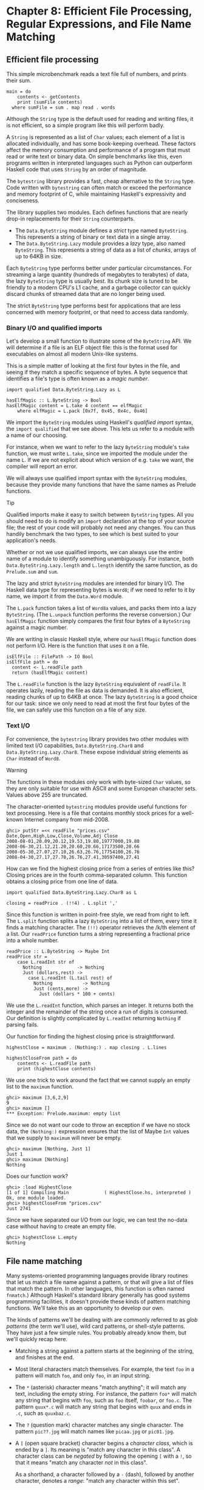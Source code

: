 * Chapter 8: Efficient File Processing, Regular Expressions, and File Name Matching

** Efficient file processing

This simple microbenchmark reads a text file full of numbers, and
prints their sum.

#+CAPTION: SumFile.hs
#+BEGIN_EXAMPLE
main = do
    contents <- getContents
    print (sumFile contents)
  where sumFile = sum . map read . words
#+END_EXAMPLE

Although the ~String~ type is the default used for reading and
writing files, it is not efficient, so a simple program like this
will perform badly.

A ~String~ is represented as a list of ~Char~ values; each element
of a list is allocated individually, and has some book-keeping
overhead. These factors affect the memory consumption and
performance of a program that must read or write text or binary
data. On simple benchmarks like this, even programs written in
interpreted languages such as Python can outperform Haskell code
that uses ~String~ by an order of magnitude.

The ~bytestring~ library provides a fast, cheap alternative to the
~String~ type. Code written with ~bytestring~ can often match or
exceed the performance and memory footprint of C, while
maintaining Haskell's expressivity and conciseness.

The library supplies two modules. Each defines functions that are
nearly drop-in replacements for their ~String~ counterparts.

- The ~Data.ByteString~ module defines a /strict/ type named
  ~ByteString~. This represents a string of binary or text data in
  a single array.
- The ~Data.ByteString.Lazy~ module provides a /lazy/ type, also
  named ~ByteString~. This represents a string of data as a list
  of /chunks/, arrays of up to 64KB in size.

Each ~ByteString~ type performs better under particular
circumstances. For streaming a large quantity (hundreds of
megabytes to terabytes) of data, the lazy ~ByteString~ type is
usually best. Its chunk size is tuned to be friendly to a modern
CPU's L1 cache, and a garbage collector can quickly discard chunks
of streamed data that are no longer being used.

The strict ~ByteString~ type performs best for applications that
are less concerned with memory footprint, or that need to access
data randomly.

*** Binary I/O and qualified imports

Let's develop a small function to illustrate some of the
~ByteString~ API. We will determine if a file is an ELF object
file: this is the format used for executables on almost all modern
Unix-like systems.

This is a simple matter of looking at the first four bytes in the
file, and seeing if they match a specific sequence of bytes. A
byte sequence that identifies a file's type is often known as a
/magic number/.

#+CAPTION: ElfMagic.hs
#+BEGIN_EXAMPLE
import qualified Data.ByteString.Lazy as L

hasElfMagic :: L.ByteString -> Bool
hasElfMagic content = L.take 4 content == elfMagic
    where elfMagic = L.pack [0x7f, 0x45, 0x4c, 0x46]
#+END_EXAMPLE

We import the ~ByteString~ modules using Haskell's /qualified
import/ syntax, the ~import qualified~ that we see above. This
lets us refer to a module with a name of our choosing.

For instance, when we want to refer to the lazy ~ByteString~
module's ~take~ function, we must write ~L.take~, since we
imported the module under the name ~L~. If we are not explicit
about which version of e.g. ~take~ we want, the compiler will
report an error.

We will always use qualified import syntax with the ~ByteString~
modules, because they provide many functions that have the same
names as Prelude functions.

#+BEGIN_TIP
Tip

Qualified imports make it easy to switch between ~ByteString~
types. All you should need to do is modify an ~import~ declaration
at the top of your source file; the rest of your code will
probably not need any changes. You can thus handily benchmark the
two types, to see which is best suited to your application's
needs.
#+END_TIP

Whether or not we use qualified imports, we can always use the
entire name of a module to identify something unambiguously. For
instance, both ~Data.ByteString.Lazy.length~ and ~L.length~
identify the same function, as do ~Prelude.sum~ and ~sum~.

The lazy and strict ~ByteString~ modules are intended for binary
I/O. The Haskell data type for representing bytes is ~Word8~; if
we need to refer to it by name, we import it from the ~Data.Word~
module.

The ~L.pack~ function takes a list of ~Word8a~ values, and packs
them into a lazy ~ByteString~. (The ~L.unpack~ function performs
the reverse conversion.) Our ~hasElfMagic~ function simply
compares the first four bytes of a ~ByteString~ against a magic
number.

We are writing in classic Haskell style, where our ~hasElfMagic~
function does not perform I/O. Here is the function that uses it
on a file.

#+CAPTION: ElfMagic.hs
#+BEGIN_EXAMPLE
isElfFile :: FilePath -> IO Bool
isElfFile path = do
  content <- L.readFile path
  return (hasElfMagic content)
#+END_EXAMPLE

The ~L.readFile~ function is the lazy ~ByteString~ equivalent of
~readFile~. It operates lazily, reading the file as data is
demanded. It is also efficient, reading chunks of up to 64KB at
once. The lazy ~ByteString~ is a good choice for our task: since
we only need to read at most the first four bytes of the file, we
can safely use this function on a file of any size.

*** Text I/O

For convenience, the ~bytestring~ library provides two other
modules with limited text I/O capabilities,
~Data.ByteString.Char8~ and ~Data.ByteString.Lazy.Char8~. These
expose individual string elements as ~Char~ instead of ~Word8~.

#+BEGIN_WARNING
Warning

The functions in these modules only work with byte-sized ~Char~
values, so they are only suitable for use with ASCII and some
European character sets. Values above 255 are truncated.
#+END_WARNING

The character-oriented ~bytestring~ modules provide useful
functions for text processing. Here is a file that contains
monthly stock prices for a well-known Internet company from
mid-2008.

#+BEGIN_SRC screen
ghci> putStr =<< readFile "prices.csv"
Date,Open,High,Low,Close,Volume,Adj Close
2008-08-01,20.09,20.12,19.53,19.80,19777000,19.80
2008-06-30,21.12,21.20,20.60,20.66,17173500,20.66
2008-05-30,27.07,27.10,26.63,26.76,17754100,26.76
2008-04-30,27.17,27.78,26.76,27.41,30597400,27.41
#+END_SRC

How can we find the highest closing price from a series of entries
like this? Closing prices are in the fourth comma-separated
column. This function obtains a closing price from one line of
data.

#+CAPTION: HighestClose.hs
#+BEGIN_EXAMPLE
import qualified Data.ByteString.Lazy.Char8 as L

closing = readPrice . (!!4) . L.split ','
#+END_EXAMPLE

Since this function is written in point-free style, we read from
right to left. The ~L.split~ function splits a lazy ~ByteString~
into a list of them, every time it finds a matching character. The
~(!!)~ operator retrieves the /k/th element of a list. Our
~readPrice~ function turns a string representing a fractional
price into a whole number.

#+CAPTION: HighestClose.hs
#+BEGIN_EXAMPLE
readPrice :: L.ByteString -> Maybe Int
readPrice str =
    case L.readInt str of
      Nothing             -> Nothing
      Just (dollars,rest) ->
        case L.readInt (L.tail rest) of
          Nothing           -> Nothing
          Just (cents,more) ->
            Just (dollars * 100 + cents)
#+END_EXAMPLE

We use the ~L.readInt~ function, which parses an integer. It
returns both the integer and the remainder of the string once a
run of digits is consumed. Our definition is slightly complicated
by ~L.readInt~ returning ~Nothing~ if parsing fails.

Our function for finding the highest closing price is
straightforward.

#+CAPTION: HighestClose.hs
#+BEGIN_EXAMPLE
highestClose = maximum . (Nothing:) . map closing . L.lines

highestCloseFrom path = do
    contents <- L.readFile path
    print (highestClose contents)
#+END_EXAMPLE

We use one trick to work around the fact that we cannot supply an
empty list to the ~maximum~ function.

#+BEGIN_SRC screen
ghci> maximum [3,6,2,9]
9
ghci> maximum []
*** Exception: Prelude.maximum: empty list
#+END_SRC

Since we do not want our code to throw an exception if we have no
stock data, the ~(Nothing:)~ expression ensures that the list of
Maybe ~Int~ values that we supply to ~maximum~ will never be
empty.

#+BEGIN_SRC screen
ghci> maximum [Nothing, Just 1]
Just 1
ghci> maximum [Nothing]
Nothing
#+END_SRC

Does our function work?

#+BEGIN_SRC screen
ghci> :load HighestClose
[1 of 1] Compiling Main             ( HighestClose.hs, interpreted )
Ok, one module loaded.
ghci> highestCloseFrom "prices.csv"
Just 2741
#+END_SRC

Since we have separated our I/O from our logic, we can test the
no-data case without having to create an empty file.

#+BEGIN_SRC screen
ghci> highestClose L.empty
Nothing
#+END_SRC

** File name matching

Many systems-oriented programming languages provide library
routines that let us match a file name against a pattern, or that
will give a list of files that match the pattern. In other
languages, this function is often named ~fnmatch~.) Although
Haskell's standard library generally has good systems programming
facilities, it doesn't provide these kinds of pattern matching
functions. We'll take this as an opportunity to develop our own.

The kinds of patterns we'll be dealing with are commonly referred
to as /glob patterns/ (the term we'll use), wild card patterns, or
shell-style patterns. They have just a few simple rules. You
probably already know them, but we'll quickly recap here.

- Matching a string against a pattern starts at the beginning of
  the string, and finishes at the end.
- Most literal characters match themselves. For example, the text
  ~foo~ in a pattern will match ~foo~, and only ~foo~, in an input
  string.
- The ~*~ (asterisk) character means "match anything"; it will
  match any text, including the empty string. For instance, the
  pattern ~foo*~ will match any string that begins with ~foo~,
  such as ~foo~ itself, ~foobar~, or ~foo.c~. The pattern
  ~quux*.c~ will match any string that begins with ~quux~ and ends
  in ~.c~, such as ~quuxbaz.c~.
- The ~?~ (question mark) character matches any single character.
  The pattern ~pic??.jpg~ will match names like ~picaa.jpg~ or
  ~pic01.jpg~.
- A ~[~ (open square bracket) character begins a /character
  class/, which is ended by a ~]~. Its meaning is "match any
  character in this class". A character class can be /negated/ by
  following the opening ~[~ with a ~!~, so that it means "match
  any character /not/ in this class".

  As a shorthand, a character followed by a ~-~ (dash), followed
  by another character, denotes a /range/: "match any character
  within this set".

  Character classes have an added subtlety; they can't be empty.
  The first character after the opening ~[~ or ~[!~ is part of the
  class, so we can write a class containing the ~]~ character as
  ~[]aeiou]~. The pattern ~pic[0-9].[pP][nN][gG]~ will match a
  name consisting of the string ~pic~, followed by a single digit,
  followed by any capitalization of the strig ~.png~.

While Haskell doesn't provide a way to match glob patterns among
its standard libraries, it provides a good regular expression
matching library. Glob patterns are nothing more than cut-down
regular expressions with slightly different syntax. It's easy to
convert glob patterns into regular expressions, but to do so, we
must first understand how to use regular expressions in Haskell.

** Regular expressions in Haskell

In this section, we will be assume that you are already familiar
with regular expressions by way of some other language, such as
Python, Perl, or Java[fn:1].

For brevity, we will abbreviate "regular expression" as /regexp/
from here on.

Rather than introduce regexps as something new, we will focus on
what's different about regexp handling in Haskell, compared to
other languages. Haskell's regular expression matching libraries
are a lot more expressive than those of other languages, so
there's plenty to talk about.

To begin our exploration of the regexp libraries, the only module
we'll need to work with is ~Text.Regex.Posix~. As usual, the most
convenient way to explore this module is by interacting with it
via ~ghci~.

*** TODO: Explain how to install regex-posix with Cabal or Stack

#+BEGIN_SRC screen
ghci> :module +Text.Regex.Posix
#+END_SRC

The only function that we're likely to need for normal use is the
regexp matching function, an infix operator named ~(=~)~ (borrowed
from Perl). The first hurdle to overcome is that Haskell's regexp
libraries make heavy use of polymorphism. As a result, the type
signature of the ~(=~)~ operator is difficult to understand, so we
will not explain it here.

The ~=~~ operator uses type classes for both of its arguments, and
also for its return type. The first argument (on the left of the
~=~~) is the text to match; the second (on the right) is the
regular expression to match against. We can pass either a ~String~
or a ~ByteString~ as either argument.

*** The many types of result

The ~=~~ operator is polymorphic in its return type, so the
Haskell compiler needs some way to know what type of result we
would like. In real code, it may be able to infer the right type,
due to the way we subsequently use the result. But such cues are
often lacking when we're exploring with ~ghci~. If we omit a
specific type for the result, we'll get an error from the
interpreter, as it does not have enough information to successfuly
infer the result type.

When ~ghci~ can't infer the ~target~ type, we tell it what we'd
like the type to be. If we want a result of type ~Bool~, we'll get
a pass/fail answer.

#+BEGIN_SRC screen
ghci> "my left foot" =~ "foo" :: Bool
True
ghci> "your right hand" =~ "bar" :: Bool
False
ghci> "your right hand" =~ "(hand|foot)" :: Bool
True
#+END_SRC

In the bowels of the regexp libraries, there's a type class named
~RegexContext~ that describes how a ~target~ type should behave;
the base library defines many instances of this type class for us.
The ~Bool~ type is an instance of this type class, so we get back a
usable result. Another such instance is ~Int~, which gives us a
count of the number of times the regexp matches.

#+BEGIN_SRC screen
ghci> "a star called henry" =~ "planet" :: Int
0
ghci> "honorificabilitudinitatibus" =~ "[aeiou]" :: Int
13
#+END_SRC

If we ask for a ~String~ result, we'll get the first substring
that matches, or an empty string if nothing matches.

#+BEGIN_SRC screen
ghci> "I, B. Ionsonii, uurit a lift'd batch" =~ "(uu|ii)" :: String
"ii"
ghci> "hi ludi, F. Baconis nati, tuiti orbi" =~ "Shakespeare" :: String
""
#+END_SRC

Another valid type of result is ~[String]~, which returns a list
of /all/ matching strings when using with the ~getAllTextMatches~
function.

#+BEGIN_SRC screen
ghci> getAllTextMatches ("I, B. Ionsonii, uurit a lift'd batch" =~ "(uu|ii)") :: [String]
["ii","uu"]
#+END_SRC

#+BEGIN_NOTE
Watch out for ~String~ results

If you want a result that's a plain ~String~, beware. Since ~(=~)~
returns an empty string to signify "no match", this poses an
obvious difficulty if the empty string could also be a valid match
for the regexp. If such a case arises, you should use a different
return type instead, such as ~[String]~.
#+END_NOTE

That's about it for "simple" result types, but we're not by any
means finished. Before we continue, let's use a single pattern for
our remaining examples. We can define this pattern as a variable
in ~ghci~, to save a little typing.

#+BEGIN_SRC screen
ghci> pat = "(foo[a-z]*bar|quux)"
#+END_SRC

We can obtain quite a lot of information about the context in
which a match occurs. If we ask for a ~(String, String, String)~
tuple, we'll get back the text /before/ the first match, the text
/of/ that match, and the text that /follows/ it.

#+BEGIN_SRC screen
ghci> "before foodiebar after" =~ pat :: (String,String,String)
("before ","foodiebar"," after")
#+END_SRC

If the match fails, the entire text is returned as the "before"
element of the tuple, with the other two elements left empty.

#+BEGIN_SRC screen
ghci> "no match here" =~ pat :: (String,String,String)
("no match here","","")
#+END_SRC

Asking for a four-element tuple gives us a fourth element that's
a list of all groups in the pattern that matched.

#+BEGIN_SRC screen
ghci> "before foodiebar after" =~ pat :: (String,String,String,[String])
("before ","foodiebar"," after",["foodiebar"])
#+END_SRC

We can get numeric information about matches, too. A pair of
~Int~s gives us the starting offset of the first match, and its
length. If we ask for a list of these pairs using the
~getAllMatches~ function we'll get this information for all
matches.

#+BEGIN_SRC screen
ghci> "before foodiebar after" =~ pat :: (Int,Int)
(7,9)
ghci> getAllMatches ("i foobarbar a quux" =~ pat) :: [(Int,Int)]
[(2,9),(14,4)]
#+END_SRC

A failed match is represented by the value ~-1~ as the first
element of the tuple (the match offset) if we've asked for a
single tuple, or an empty list if we've asked for a list of
tuples.

#+BEGIN_SRC screen
ghci> "eleemosynary" =~ pat :: (Int,Int)
(-1,0)
ghci> getAllMatches ("mondegreen" =~ pat) :: [(Int,Int)]
[]
#+END_SRC

This is not a comprehensive list of built-in instances of the
~RegexContext~ type class. For a complete list, see the
documentation for the ~Text.Regex.Base.Context~ module.

This ability to make a function polymorphic in its result type is
an unusual feature for a statically typed language.

** More about regular expressions

*** Mixing and matching string types

As we noted earlier, the ~=~~ operator uses type classes for its
argument types and its return type. We can use either ~String~ or
strict ~ByteString~ values for both the regular expression and the
text to match against.

#+BEGIN_SRC screen
ghci> :module +Data.ByteString.Char8
ghci> :type pack "foo"
pack "foo" :: ByteString
#+END_SRC

We can then try using different combinations of ~String~ and
~ByteString~.

#+BEGIN_SRC screen
ghci> pack "foo" =~ "bar" :: Bool
False
ghci> "foo" =~ pack "bar" :: Int
0
ghci> getAllMatches (pack "foo" =~ pack "o") :: [(Int, Int)]
[(1,1),(2,1)]
#+END_SRC

However, we need to be aware that if we want a string value in the
result of a match, the text we're matching against must be the
same type of string. Let's see what this means in practice.

#+BEGIN_SRC screen
ghci> getAllTextMatches (pack "good food" =~ ".ood") :: [ByteString]
["good","food"]
#+END_SRC

In the above example, we've used the ~pack~ to turn a ~String~
into a ~ByteString~. The type checker accepts this because
~ByteString~ appears in the result type. But if we try getting a
~String~ out, that /won't/ work.

#+BEGIN_SRC screen
ghci> getAllTextMatches ("good food" =~ ".ood") :: [ByteString]

<interactive>:1:1: error:
    • No instance for (RegexContext
                         Regex [Char] (AllTextMatches [] ByteString))
        arising from a use of ‘=~’
    • In the first argument of ‘getAllTextMatches’, namely
        ‘("good food" =~ ".ood")’
      In the expression:
          getAllTextMatches ("good food" =~ ".ood") :: [ByteString]
      In an equation for ‘it’:
          it = getAllTextMatches ("good food" =~ ".ood") :: [ByteString]
#+END_SRC

We can easily fix this problem by making the string types of the
left hand side and the result match once again.

#+BEGIN_SRC screen
ghci> getAllTextMatches ("good food" =~ ".ood") :: [String]
["good","food"]
#+END_SRC

This restriction does /not/ apply to the type of the regexp we're
matching against. It can be either a ~String~ or ~ByteString~,
unconstrained by the other types in use.

*** Other things you should know

When you look through Haskell library documentation, you'll see
several regexp-related modules. The modules under
~Text.Regex.Base~ define the common API adhered to by all of the
other regexp modules. It's possible to have multiple
implementations of the regexp API installed at one time. The
module used in this chapter, ~Text.Regex.Posix~, as its name
suggests, provides POSIX regexp semantics.

#+BEGIN_NOTE
Perl and POSIX regular expressions

If you're coming to Haskell from a language like Perl, Python, or
Java, and you've used regular expressions in one of those
languages, you should be aware that the POSIX regexps handled by
the ~Text.Regex.Posix~ module are different in some significant
ways from Perl-style regexps. Here are a few of the more notable
differences.

Perl regexp engines perform left-biased matching when matching
alternatives, whereas POSIX engines choose the greediest match.
What this means is that given a regexp of ~(foo|fo*)~ and a text
string of ~foooooo~, a Perl-style engine will give a match of
~foo~ (the leftmost match), while a POSIX engine will match the
entire string (the greediest match).

POSIX regexps have less uniform syntax than Perl-style regexps.
They also lack a number of capabilities provided by Perl-style
regexps, such as zero-width assertions and control over greedy
matching.
#+END_NOTE

Other Haskell regexp packages are available for download from
Hackage. Some provide better performance than the current POSIX
engine (e.g. ~regex-tdfa~); others provide the Perl-style matching
that most programmers are now familiar with (e.g. ~regex-pcre~).
All follow the standard API that we have covered in this section.

** Translating a glob pattern into a regular expression

Now that we've seen the myriad of ways to match text against
regular expressions, let's turn our attention back to glob
patterns. We want to write a function that will take a glob
pattern and return its representation as a regular expression.
Both glob patterns and regexps are text strings, so the type that
our function ought to have seems clear.

#+CAPTION: GlobRegex.hs
#+BEGIN_EXAMPLE
module GlobRegex
    ( globToRegex
    , matchesGlob
    ) where

import Text.Regex.Posix ((=~))

globToRegex :: String -> String
#+END_EXAMPLE

The regular expression that we generate must be /anchored/, so
that it starts matching from the beginning of a string and
finishes at the end.

#+CAPTION: GlobRegex.hs
#+BEGIN_EXAMPLE
globToRegex cs = '^' : globToRegex' cs ++ "$"
#+END_EXAMPLE

Recall that the ~String~ is just a synonym for ~[Char]~, a list of
~Chars~. The ~:~ operator puts a value (the ~^~ character in this
case) onto the front of a list, where the list is the value
returned by the yet-to-be-seen ~globToRegex'~ function.

#+BEGIN_NOTE
Using a value before defining it

Haskell does not require that a value or function be declared or
defined in a source file before it's used. It's perfectly normal
for a definition to come /after/ the first place it's used. The
Haskell compiler doesn't care about ordering at this level. This
grants us the flexibility to structure our code in the manner that
makes most logical sense to us, rather than follow an order that
makes the compiler writer's life easiest.

Haskell module writers often use this flexibility to put "more
important" code earlier in a source file, relegating "plumbing" to
later. This is exactly how we are presenting the ~globToRegex~
function and its helpers here.
#+END_NOTE

With the regular expression rooted, the ~globToRegex'~ function
will do the bulk of the translation work. We'll use the
convenience of Haskell's pattern matching to enumerate each of the
cases we'll need to cover.

#+CAPTION: GlobRegex.hs
#+BEGIN_EXAMPLE
globToRegex' :: String -> String
globToRegex' "" = ""
globToRegex' ('*':cs) = ".*" ++ globToRegex' cs
globToRegex' ('?':cs) = '.' : globToRegex' cs
globToRegex' ('[':'!':c:cs) = "[^" ++ c : charClass cs
globToRegex' ('[':c:cs)     = '['  :  c : charClass cs
globToRegex' ('[':_)        = error "unterminated character class"
globToRegex' (c:cs)         = escape c ++ globToRegex' cs
#+END_EXAMPLE

Our first clause stipulates that if we hit the end of our glob
pattern (by which time we'll be looking at the empty string), we
return ~$~, the regular expression symbol for "match end-of-line".
Following this is a series of clauses that switch our pattern from
glob syntax to regexp syntax. The last clause passes every other
character through, possibly escaping it first.

The ~escape~ function ensures that the regexp engine will not
interpret certain characters as pieces of regular expression
syntax.

#+CAPTION: GlobRegex.hs
#+BEGIN_EXAMPLE
escape :: Char -> String
escape c | c `elem` regexChars = '\\' : [c]
         | otherwise = [c]
    where regexChars = "\\+()^$.{}]|"
#+END_EXAMPLE

The ~charClass~ helper function only checks that a character class
is correctly terminated. It passes its input through unmodified
until it hits a ~]~, when it hands control back to ~globToRegex'~.

#+CAPTION: GlobRegex.hs
#+BEGIN_EXAMPLE
charClass :: String -> String
charClass (']':cs) = ']' : globToRegex' cs
charClass (c:cs)   = c : charClass cs
charClass []       = error "unterminated character class"

matchesGlob = undefined
#+END_EXAMPLE

Now that we've finished defining ~globToRegex~ and its helpers,
let's load it into ~ghci~ and try it out.

#+BEGIN_SRC screen
ghci> :load GlobRegex.hs
[1 of 1] Compiling GlobRegex        ( GlobRegex.hs, interpreted )
Ok, one module loaded.
#+END_SRC

Sure enough, that looks like a reasonable regexp. Can we use it to
match against a string?

#+BEGIN_SRC screen
ghci> "foo.c" =~ globToRegex "f??.c" :: Bool
True
ghci> "test.c" =~ globToRegex "t[ea]s*" :: Bool
True
ghci> "taste.txt" =~ globToRegex "t[ea]s*" :: Bool
True
#+END_SRC

It works! Now let's play around a little with ~ghci~. We can
create a temporary definition for ~fnmatch~ and try it out.

*** TODO Explain -XFlexibleContexts

#+BEGIN_SRC screen
ghci> :set -XFlexibleContexts
ghci> fnmatch pat name = name =~ globToRegex pat :: Bool
ghci> :type fnmatch
fnmatch
  :: Text.Regex.Base.RegexLike.RegexLike
       Text.Regex.Posix.Wrap.Regex source1 =>
     String -> source1 -> Bool
ghci> fnmatch "d*" "myname"
False
#+END_SRC

The name ~fnmatch~ doesn't really have the "Haskell nature",
though. By far the most common Haskell style is for functions to
have descriptive, "camel cased" names. Camel casing concatenates
words, capitalising all but possibly the first word. For instance,
the words "file name matches" would become the name
~fileNameMatches~. The name "camel case" comes from the "humps"
introduced by the capital letters. In our library, we'll give this
function the name ~matchesGlob~.

#+CAPTION: GlobRegex.hs
#+BEGIN_EXAMPLE
matchesGlob :: FilePath -> String -> Bool
name `matchesGlob` pat = name =~ globToRegex pat
#+END_EXAMPLE

You may have noticed that most of the names that we have used for
variables so far have been short. As a rule of thumb, descriptive
variable names are more useful in longer function definitions, as
they aid readability. For a two-line function, a long variable
name has less value.

*** Exercises

1. Use ~ghci~ to explore what happens if you pass a malformed
   pattern, such as ~[~, to ~globToRegex~. Write a small function
   that calls ~globToRegex~, and pass it a malformed pattern. What
   happens?
2. While filesystems on Unix are usually sensitive to case (e.g.
   "G" vs. "g") in file names, Windows filesystems are not. Add a
   parameter to the ~globToRegex~ and ~matchesGlob~ functions that
   allows control over case sensitive matching.

** An important aside: writing lazy functions

In an imperative language, the ~globToRegex'~ function is one that
we'd usually express as a loop. For example, Python's standard
fnmatch module includes a function named ~translate~ that does
exactly the same job as our ~globToRegex~ function. It's written
as a loop.

If you've been exposed to functional programming through a
language such as Scheme or ML, you've probably had drilled into
your head the notion that "the way to emulate a loop is via tail
recursion".

Looking at the ~globToRegex'~ function, we can see that it is
/not/ tail recursive. To see why, examine its final clause again
(several of its other clauses are structured similarly).

#+CAPTION: GlobRegex.hs
#+BEGIN_EXAMPLE
globToRegex' (c:cs) = escape c ++ globToRegex' cs
#+END_EXAMPLE

It applies itself recursively, and the result of the recursive
application is used as a parameter to the ~(++)~ function. Since
the recursive application /isn't/ the last thing the function
does, ~globToRegex'~ is not tail recursive.

Why is our definition of this function not tail recursive? The
answer lies with Haskell's non-strict evaluation strategy. Before
we start talking about that, let's quickly talk about why, in a
traditional language, we'd try to avoid this kind of recursive
definition. Here is a simpler definition, of the ~(++)~ operator.
It is recursivem, but not tail recursive.

#+CAPTION: append.hs
#+BEGIN_EXAMPLE
(++) :: [a] -> [a] -> [a]

(x:xs) ++ ys = x : (xs ++ ys)
[]     ++ ys = ys
#+END_EXAMPLE

In a strict language, if we evaluate ~"foo" ++ "bar"~, the entire
list is constructed, then returned. Non-strict evaluation defers
much of the work until it is needed.

If we demand an element of the expression ~"foo" ++ "bar"~, the
first pattern of the function's definition matches, and we return
the expression ~x : (xs ++ ys)~. Because the ~(:)~ constructor is
non-strict, the evaluation of ~xs ++ ys~ can be deferred: we
generate more elements of the result at whatever rate they are
demanded. When we generate more of the result, we will no longer
be using ~x~, so the garbage collector can reclaim it. Since we
generate elements of the result on demand, and do not hold onto
parts that we are done with, the compiler can evaluate our code in
constant space.

** Making use of our pattern matcher

It's all very well to have a function that can match glob
patterns, but we'd like to be able to put this to practical use.
On Unix-like systems, the ~glob~ function returns the names of all
files and directories that match a given glob pattern. Let's build
a similar function in Haskell. Following the Haskell norm of
descriptive naming, we'll call our function ~namesMatching~.

#+CAPTION: Glob.hs
#+BEGIN_EXAMPLE
module Glob (namesMatching) where
#+END_EXAMPLE

We specify that ~namesMatching~ is the only name that users of our
~Glob~ module will be able to see.

This function will obviously have to manipulate filesystem paths a
lot, splicing and joining them as it goes. We'll need to use a few
previously unfamiliar modules along the way.

The ~System.Directory~ module provides standard functions for
working with directories and their contents.

#+CAPTION: Glob.hs
#+BEGIN_EXAMPLE
import System.Directory (doesDirectoryExist, doesFileExist,
                         getCurrentDirectory, getDirectoryContents)
#+END_EXAMPLE

The ~System.FilePath~ module abstracts the details of an operating
system's path name conventions. The ~(</>)~ function joins two
path components.

#+BEGIN_SRC screen
ghci> :m +System.FilePath
ghci> "foo" </> "bar"
"foo/bar"
#+END_SRC

The name of the ~dropTrailingPathSeparator~ function is perfectly
descriptive.

#+BEGIN_SRC screen
ghci> dropTrailingPathSeparator "foo/"
"foo"
#+END_SRC

The ~splitFileName~ function splits a path at the last slash.

#+BEGIN_SRC screen
ghci> splitFileName "foo/bar/Quux.hs"
("foo/bar/","Quux.hs")
ghci> splitFileName "zippity"
("","zippity")
#+END_SRC

Using ~System.FilePath~ together with the ~System.Directory~
module, we can write a portable ~namesMatching~ function that will
run on both Unix-like and Windows systems.

#+CAPTION: Glob.hs
#+BEGIN_EXAMPLE
import System.FilePath (dropTrailingPathSeparator, splitFileName, (</>))
#+END_EXAMPLE

In this module, we'll be emulating a "for" loop; getting our first
taste of exception handling in Haskell; and of course using the
~matchesGlob~ function we just wrote.

#+CAPTION: Glob.hs
#+BEGIN_EXAMPLE
import Control.Exception (handle)
import Control.Monad (forM)
import GlobRegex (matchesGlob)
#+END_EXAMPLE

Since directories and files live in the "real world" of activities
that have effects, our globbing function will have to have ~IO~ in
its result type.

If the string we're passed contains no pattern characters, we
simply check that the given name exists in the filesystem. (Notice
that we use Haskell's function guard syntax here to write a nice
tidy definition. An "if" would do, but isn't as aesthetically
pleasing.)

#+CAPTION: Glob.hs
#+BEGIN_EXAMPLE
isPattern :: String -> Bool
isPattern = any (`elem` "[*?")

namesMatching pat
  | not (isPattern pat) = do
    exists <- doesNameExist pat
    return (if exists then [pat] else [])
#+END_EXAMPLE

The name ~doesNameExist~ refers to a function that we will define
shortly.

What if the string /is/ a glob pattern? Our function definition
continues.

#+CAPTION: Glob.hs
#+BEGIN_EXAMPLE
  | otherwise = do
    case splitFileName pat of
      ("", baseName) -> do
          curDir <- getCurrentDirectory
          listMatches curDir baseName
      (dirName, baseName) -> do
          dirs <- if isPattern dirName
                  then namesMatching (dropTrailingPathSeparator dirName)
                  else return [dirName]
          let listDir = if isPattern baseName
                        then listMatches
                        else listPlain
          pathNames <- forM dirs $ \dir -> do
                           baseNames <- listDir dir baseName
                           return (map (dir </>) baseNames)
          return (concat pathNames)
#+END_EXAMPLE

We use ~splitFileName~ to split the string into a pair of
"everything but the final name" and "the final name". If the first
element is empty, we're looking for a pattern in the current
directory. Otherwise, we must check the directory name and see if
it contains patterns. If it does not, we create a singleton list
of the directory name. If it contains a pattern, we list all of
the matching directories.

#+BEGIN_NOTE
Things to watch out for

The ~System.FilePath~ module can be a little tricky. Above is a
case in point; the ~splitFileName~ function leaves a trailing
slash on the end of the directory name that it returns.

#+BEGIN_SRC screen
ghci> :module +System.FilePath
ghci> splitFileName "foo/bar"
("foo/","bar")
#+END_SRC

If we didn't remember (or know enough) to remove that slash, we'd
recurse endlessly in ~namesMatching~, because of the following
behaviour of ~splitFileName~.

#+BEGIN_SRC screen
ghci> splitFileName "foo/"
("foo/","")
#+END_SRC

You can guess what happened to us that led us to add this note!
#+END_NOTE

Finally, we collect all matches in every directory, giving us a
list of lists, and concatenate them into a single list of names.

The unfamiliar ~forM~ function above acts a little like a "for"
loop: it maps its second argument (an action) over its first (a
list), and returns the list of results.

We have a few loose ends to clean up. The first is the definition
of the ~doesNameExist~ function, used above. The
~System.Directory~ module doesn't let us check to see if a name
exists in the filesystem. It forces us to decide whether we want
to check for a file or a directory. This API is ungainly, so we
roll the two checks into a single function. In the name of
performance, we make the check for a file first, since files are
far more common than directories.

#+CAPTION: Glob.hs
#+BEGIN_EXAMPLE
doesNameExist :: FilePath -> IO Bool
doesNameExist name = do
    fileExists <- doesFileExist name
    if fileExists
      then return True
      else doesDirectoryExist name
#+END_EXAMPLE

We have two other functions to define, each of which returns a
list of names in a directory. The ~listMatches~ function returns a
list of all files matching the given glob pattern in a directory.

#+CAPTION: Glob.hs
#+BEGIN_EXAMPLE
listMatches :: FilePath -> String -> IO [String]
listMatches dirName pat = do
    dirName' <- if null dirName
                then getCurrentDirectory
                else return dirName
    handle ((const (return [])) :: IOError -> IO [String]) $ do
        names <- getDirectoryContents dirName'
        let names' = if isHidden pat
                     then filter isHidden names
                     else filter (not . isHidden) names
        return (filter (`matchesGlob` pat) names')

isHidden ('.':_) = True
isHidden _       = False
#+END_EXAMPLE

The ~listPlain~ function returns either an empty or singleton
list, depending on whether the single name it's passed exists.

#+CAPTION: Glob.hs
#+BEGIN_EXAMPLE
listPlain :: FilePath -> String -> IO [String]
listPlain dirName baseName = do
    exists <- if null baseName
              then doesDirectoryExist dirName
              else doesNameExist (dirName </> baseName)
    return (if exists then [baseName] else [])
#+END_EXAMPLE

If we look closely at the definition of ~listMatches~ above, we'll
see a call to a function named ~handle~. Earlier on, we imported
this from the ~Control.Exception~ module; as that import implies,
this gives us our first taste of exception handling in Haskell.
Let's drop into ~ghci~ and see what we can find out.

#+BEGIN_SRC screen
ghci> :module +Control.Exception
ghci> :type handle
handle :: Exception e => (e -> IO a) -> IO a -> IO a
#+END_SRC

This is telling us that ~handle~ takes two arguments. The first is
a function that is passed an exception value, and can have side
effects (see the ~IO~ type in its return value); this is the
handler to run if an exception is thrown. The second argument is
the code that might throw an exception.

As for the exception handler, the type of the ~handle~ constrains
it to return the same type of value as the body of code that threw
the exception. So its choices are to either throw an exception or,
as in our case, return a list of ~Strings~.

The ~const~ function takes two arguments; it always returns its
first argument, no matter what its second argument is.

#+BEGIN_SRC screen
ghci> :type const
const :: a -> b -> a
ghci> :type return []
return [] :: Monad m => m [a]
ghci> :type handle ((const (return [])) :: IOError -> IO [a])
handle ((const (return [])) :: IOError -> IO [a])
  :: IO [a] -> IO [a]
#+END_SRC

We use ~const~ to write an exception handler that ignores the
exception it is passed. Instead, it causes our code to return an
empty list if we catch an exception.

We won't have anything more to say about exception handling here.
There's plenty more to cover, though, so we'll be returning to the
subject of exceptions in chapter [[file:19-error-handling.org][Chapter 19, /Error handling/]].

*** Exercises

1. Although we've gone to some lengths to write a portable
   ~namesMatching~ function, the function uses our case sensitive
   ~globToRegex~ function. Find a way to modify ~namesMatching~ to
   be case sensitive on Unix, and case insensitive on Windows,
   without modifying its type signature. /Hint/: consider reading
   the documentation for ~System.FilePath~ to look for a variable
   that tells us whether we're running on a Unix-like system, or
   on Windows.
2. If you're on a Unix-like system, look through the documentation
   for the ~System.Posix.Files~ module, and see if you can find a
   replacement for the ~doesNameExist~ function.
3. The ~*~ wild card only matches names within a single directory.
   Many shells have an extended wild card syntax, ~**~, that
   matches names recursively in all directories. For example,
   ~**.c~ would mean "match a name ending in ~.c~ in this
   directory or any subdirectory at any depth". Implement matching
   on ~**~ wildcards.

** Handling errors through API design

It's not necessarily a disaster if our ~globToRegex~ is passed a
malformed pattern. Perhaps a user mistyped a pattern, in which
case we'd like to be able to report a meaningful error message.

Calling the ~error~ function when this kind of problem occurs can
be a drastic response (exploring its consequences was the focus of
exercise [[Exercise 8.1][Q:1]]). The ~error~ throws an exception. Pure Haskell code
cannot deal with exceptions, so control is going to rocket out of
our pure code into the nearest caller that lives in ~IO~ and has
an appropriate exception handler installed. If no such handler is
installed, the Haskell runtime will default to terminating our
program (or print a nasty error message, in ~ghci~).

So calling ~error~ is a little like pulling the handle of a
fighter plane's ejection seat. We're bailing out of a catastrophic
situation that we can't deal with gracefully, and there's likely
to be a lot of flaming wreckage strewn about by the time we hit
the ground.

We've established that ~error~ is for disasters, but we're still
using it in ~globToRegex~. In that case, malformed input should be
rejected, but not turned into a big deal. What would be a better
way to handle this?

Haskell's type system and libraries to the rescue! We can encode
the possibility of failure in the type signature of ~globToRegex~,
using the predefined Either type.

#+CAPTION: GlobRegexEither.hs
#+BEGIN_EXAMPLE
type GlobError = String

globToRegex :: String -> Either GlobError String
#+END_EXAMPLE

A value returned by ~globToRegex~ will now be either ~Left "an
error message"~ or ~Right "a valid regexp"~. This return type
forces our callers to deal with the possibility of error. (You'll
find that this use of the ~Either~ type occurs frequently in
Haskell code.)

*** Exercises

#+NAME: Exercise 8.1
1. Write a version of ~globToRegex~ that uses the type signature
   above.
2. Modify the type signature of ~namesMatching~ so that it encodes
   the possibility of a bad pattern, and make it use your
   rewritten ~globToRegex~ function.

#+BEGIN_TIP
Tip

You may find the amount of work involved to be surprisingly large.
Don't worry; we will introduce more concise and sophisticated ways
of dealing with errors in later chapters.
#+END_TIP

** Putting our code to work

The ~namesMatching~ function isn't very exciting by itself, but
it's a useful building block. Combine it with a few more
functions, and we can start to do interesting things.

Here's one such example. Let's define a ~renameWith~ function
that, instead of simply renaming a file, applies a function to the
file's name, and renames the file to whatever that function
returns.

#+CAPTION: Useful.hs
#+BEGIN_EXAMPLE
import System.FilePath (replaceExtension)
import System.Directory (doesFileExist, renameDirectory, renameFile)
import Glob (namesMatching)

renameWith :: (FilePath -> FilePath)
           -> FilePath
           -> IO FilePath

renameWith f path = do
    let path' = f path
    rename path path'
    return path'
#+END_EXAMPLE

Once again, we work around the ungainly file/directory split in
~System.Directory~ with a helper function.

#+CAPTION: Useful.hs
#+BEGIN_EXAMPLE
rename :: FilePath -> FilePath -> IO ()

rename old new = do
    isFile <- doesFileExist old
    let f = if isFile then renameFile else renameDirectory
    f old new
#+END_EXAMPLE

The ~System.FilePath~ module provides many useful functions for
manipulating file names. These functions mesh nicely with our
~renameWith~ and ~namesMatching~ functions, so that we can quickly
use them to create functions with complex behaviour. As an
example, this terse function changes the file name suffixing
convention for C++ source files.

#+CAPTION: Useful.hs
#+BEGIN_EXAMPLE
cc2cpp =
  mapM (renameWith (flip replaceExtension ".cpp")) =<< namesMatching "*.cc"
#+END_EXAMPLE

The ~cc2cpp~ function uses a few functions we'll be seeing over
and over. The ~flip~ function takes another function as argument,
and swaps the order of its arguments (inspect the type of
~replaceExtension~ in ~ghci~ to see why). The ~=<<~ function feeds
the result of the action on its right side to the action on its
left.

** Exercises

1. Glob patterns are simple enough to interpret that it's easy to
   write a matcher directly in Haskell, rather than going through
   the regexp machinery. Give it a try.

** Footnotes

[fn:1] If you are not acquainted with regular expressions, we
recommend Jeffrey Friedl's book Mastering Regular Expressions.
